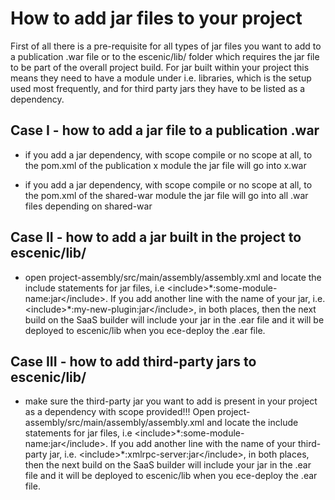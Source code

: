 * How to add jar files to your project

First of all there is a pre-requisite for all types of jar files you want to add to a publication .war file or to the escenic/lib/ folder which requires the jar file to be part of the overall project build. For jar built within your project this means they need to have a module under i.e. libraries, which is the setup used most frequently, and for third party jars they have to be listed as a dependency.
 
** Case I - how to add a jar file to a publication .war
 
- if you add a jar dependency, with scope compile or no scope at all, to the pom.xml of the publication x module the jar file will go into x.war
 
- if you add a jar dependency, with scope compile or no scope at all, to the pom.xml of the shared-war module the jar file will go into all .war files depending on shared-war
 
** Case II - how to add a jar built in the project to escenic/lib/
 
- open project-assembly/src/main/assembly/assembly.xml and locate the include statements for jar files, i.e <include>*:some-module-name:jar</include>. If you add another line with the name of your jar, i.e. <include>*:my-new-plugin:jar</include>, in both places, then the next build on the SaaS builder will include your jar in the .ear file and it will be deployed to escenic/lib when you ece-deploy the .ear file. 
 
** Case III - how to add third-party jars to escenic/lib/
 
- make sure the third-party jar you want to add is present in your project as a dependency with scope provided!!! Open project-assembly/src/main/assembly/assembly.xml and locate the include statements for jar files, i.e <include>*:some-module-name:jar</include>. If you add another line with the name of your third-party jar, i.e. <include>*:xmlrpc-server:jar</include>, in both places, then the next build on the SaaS builder will include your jar in the .ear file and it will be deployed to escenic/lib when you ece-deploy the .ear file.
